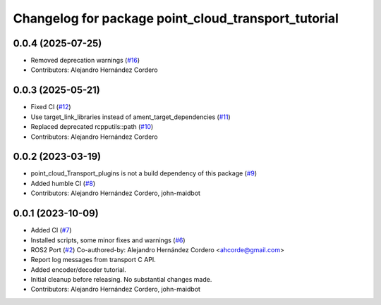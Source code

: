 ^^^^^^^^^^^^^^^^^^^^^^^^^^^^^^^^^^^^^^^^^^^^^^^^^^^^
Changelog for package point_cloud_transport_tutorial
^^^^^^^^^^^^^^^^^^^^^^^^^^^^^^^^^^^^^^^^^^^^^^^^^^^^

0.0.4 (2025-07-25)
-------------------
* Removed deprecation warnings (`#16 <https://github.com/ros-perception/point_cloud_transport_tutorial/issues/16>`_)
* Contributors: Alejandro Hernández Cordero

0.0.3 (2025-05-21)
-------------------
* Fixed CI (`#12 <https://github.com/ros-perception/point_cloud_transport_tutorial/issues/12>`_)
* Use target_link_libraries instead of ament_target_dependencies (`#11 <https://github.com/ros-perception/point_cloud_transport_tutorial/issues/11>`_)
* Replaced deprecated rcpputils::path (`#10 <https://github.com/ros-perception/point_cloud_transport_tutorial/issues/10>`_)
* Contributors: Alejandro Hernández Cordero

0.0.2 (2023-03-19)
-------------------
* point_cloud_Transport_plugins is not a build dependency of this package (`#9 <https://github.com/ros-perception/point_cloud_transport_tutorial/issues/9>`_)
* Added humble CI (`#8 <https://github.com/ros-perception/point_cloud_transport_tutorial/issues/8>`_)
* Contributors: Alejandro Hernández Cordero, john-maidbot

0.0.1 (2023-10-09)
-------------------

* Added CI (`#7 <https://github.com/ros-perception/point_cloud_transport_tutorial/issues/7>`_)
* Installed scripts, some minor fixes and warnings (`#6 <https://github.com/ros-perception/point_cloud_transport_tutorial/issues/6>`_)
* ROS2 Port (`#2 <https://github.com/ros-perception/point_cloud_transport_tutorial/issues/2>`_)
  Co-authored-by: Alejandro Hernández Cordero <ahcorde@gmail.com>
* Report log messages from transport C API.
* Added encoder/decoder tutorial.
* Initial cleanup before releasing. No substantial changes made.
* Contributors: Alejandro Hernández Cordero, john-maidbot
